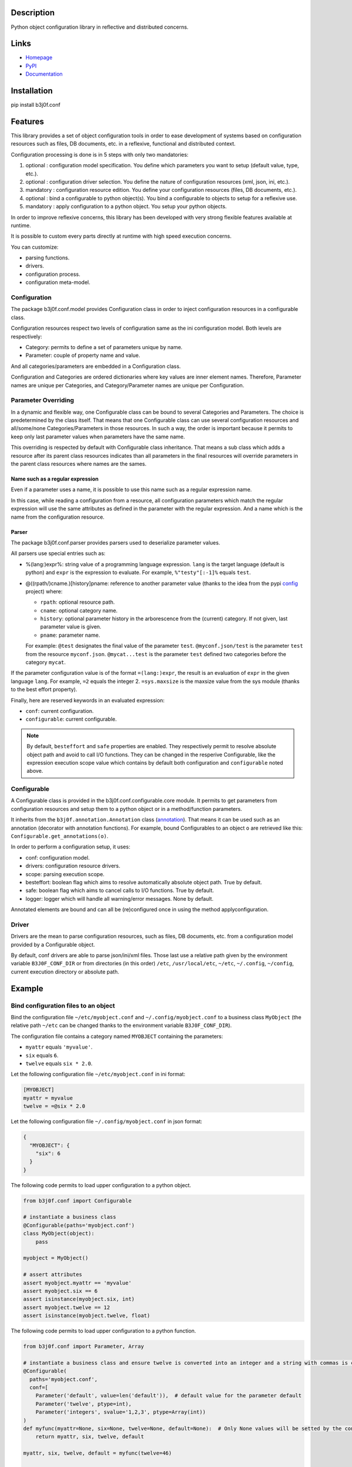 Description
-----------

Python object configuration library in reflective and distributed concerns.

.. image:: https://img.shields.io/pypi/l/b3j0f.conf.svg
   :target: https://pypi.python.org/pypi/b3j0f.conf/
   :alt: License

.. image:: https://img.shields.io/pypi/status/b3j0f.conf.svg
   :target: https://pypi.python.org/pypi/b3j0f.conf/
   :alt: Development Status

.. image:: https://img.shields.io/pypi/v/b3j0f.conf.svg
   :target: https://pypi.python.org/pypi/b3j0f.conf/
   :alt: Latest release

.. image:: https://img.shields.io/pypi/pyversions/b3j0f.conf.svg
   :target: https://pypi.python.org/pypi/b3j0f.conf/
   :alt: Supported Python versions

.. image:: https://img.shields.io/pypi/implementation/b3j0f.conf.svg
   :target: https://pypi.python.org/pypi/b3j0f.conf/
   :alt: Supported Python implementations

.. image:: https://img.shields.io/pypi/wheel/b3j0f.conf.svg
   :target: https://travis-ci.org/b3j0f/conf
   :alt: Download format

.. image:: https://travis-ci.org/b3j0f/conf.svg?branch=master
   :target: https://travis-ci.org/b3j0f/conf
   :alt: Build status

.. image:: https://coveralls.io/repos/b3j0f/conf/badge.png
   :target: https://coveralls.io/r/b3j0f/conf
   :alt: Code test coverage

.. image:: https://img.shields.io/pypi/dm/b3j0f.conf.svg
   :target: https://pypi.python.org/pypi/b3j0f.conf/
   :alt: Downloads

.. image:: https://readthedocs.org/projects/b3j0fconf/badge/?version=master
   :target: https://readthedocs.org/projects/b3j0fconf/?badge=master
   :alt: Documentation Status

.. image:: https://landscape.io/github/b3j0f/conf/master/landscape.svg?style=flat
   :target: https://landscape.io/github/b3j0f/conf/master
   :alt: Code Health

Links
-----

- `Homepage`_
- `PyPI`_
- `Documentation`_

Installation
------------

pip install b3j0f.conf

Features
--------

This library provides a set of object configuration tools in order to ease development of systems based on configuration resources such as files, DB documents, etc. in a reflexive, functional and distributed context.

Configuration processing is done is in 5 steps with only two mandatories:

1. optional : configuration model specification. You define which parameters you want to setup (default value, type, etc.).
2. optional : configuration driver selection. You define the nature of configuration resources (xml, json, ini, etc.).
3. mandatory : configuration resource edition. You define your configuration resources (files, DB documents, etc.).
4. optional : bind a configurable to python object(s). You bind a configurable to objects to setup for a reflexive use.
5. mandatory : apply configuration to a python object. You setup your python objects.

In order to improve reflexive concerns, this library has been developed with very strong flexible features available at runtime.

It is possible to custom every parts directly at runtime with high speed execution concerns.

You can customize:

- parsing functions.
- drivers.
- configuration process.
- configuration meta-model.

Configuration
#############

The package b3j0f.conf.model provides Configuration class in order to inject configuration resources in a configurable class.

Configuration resources respect two levels of configuration same as the ini configuration model. Both levels are respectively:

- Category: permits to define a set of parameters unique by name.
- Parameter: couple of property name and value.

And all categories/parameters are embedded in a Configuration class.

Configuration and Categories are ordered dictionaries where key values are inner element names. Therefore, Parameter names are unique per Categories, and Category/Parameter names are unique per Configuration.

Parameter Overriding
####################

In a dynamic and flexible way, one Configurable class can be bound to several Categories and Parameters. The choice is predetermined by the class itself. That means that one Configurable class can use several configuration resources and all/some/none Categories/Parameters in those resources. In such a way, the order is important because it permits to keep only last parameter values when parameters have the same name.

This overriding is respected by default with Configurable class inheritance. That means a sub class which adds a resource after its parent class resources indicates than all parameters in the final resources will override parameters in the parent class resources where names are the sames.

Name such as a regular expression
~~~~~~~~~~~~~~~~~~~~~~~~~~~~~~~~~

Even if a parameter uses a name, it is possible to use this name such as a regular expression name.

In this case, while reading a configuration from a resource, all configuration parameters which match the regular expression will use the same attributes as defined in the parameter with the regular expression. And a name which is the name from the configuration resource.

Parser
~~~~~~

The package b3j0f.conf.parser provides parsers used to deserialize parameter values.

All parsers use special entries such as:

- %(lang:)expr%: string value of a programming language expression. ``lang`` is the target language (default is python) and ``expr`` is the expression to evaluate. For example, ``%"testy"[:-1]%`` equals ``test``.
- @((rpath/)cname.)[history]pname: reference to another parameter value (thanks to the idea from the pypi config_ project) where:

  - ``rpath``: optional resource path.
  - ``cname``: optional category name.
  - ``history``: optional parameter history in the arborescence from the (current) category. If not given, last parameter value is given.
  - ``pname``: parameter name.

  For example: ``@test`` designates the final value of the parameter ``test``. ``@myconf.json/test`` is the parameter ``test`` from the resource ``myconf.json``. ``@mycat...test`` is the parameter ``test`` defined two categories before the category ``mycat``.

If the parameter configuration value is of the format ``=(lang:)expr``, the result is an evaluation of ``expr`` in the given language ``lang``. For example, ``=2`` equals the integer 2. ``=sys.maxsize`` is the maxsize value from the sys module (thanks to the best effort property).

Finally, here are reserved keywords in an evaluated expression:

- ``conf``: current configuration.
- ``configurable``: current configurable.

.. note::

  By default, ``besteffort`` and ``safe`` properties are enabled. They respectively permit to resolve absolute object path and avoid to call I/O functions. They can be changed in the resperive Configurable, like the expression execution scope value which contains by default both configuration and ``configurable`` noted above.

Configurable
############

A Configurable class is provided in the b3j0f.conf.configurable.core module. It permits to get parameters from configuration resources and setup them to a python object or in a method/function parameters.

It inherits from the ``b3j0f.annotation.Annotation`` class (`annotation`_). That means it can be used such as an annotation (decorator with annotation functions). For example, bound Configurables to an object ``o`` are retrieved like this: ``Configurable.get_annotations(o)``.

In order to perform a configuration setup, it uses:

- conf: configuration model.
- drivers: configuration resource drivers.
- scope: parsing execution scope.
- besteffort: boolean flag which aims to resolve automatically absolute object path. True by default.
- safe: boolean flag which aims to cancel calls to I/O functions. True by default.
- logger: logger which will handle all warning/error messages. None by default.

Annotated elements are bound and can all be (re)configured once in using the method applyconfiguration.

Driver
######

Drivers are the mean to parse configuration resources, such as files, DB documents, etc. from a configuration model provided by a Configurable object.

By default, conf drivers are able to parse json/ini/xml files. Those last use a relative path given by the environment variable ``B3J0F_CONF_DIR`` or from directories (in this order) ``/etc``, ``/usr/local/etc``, ``~/etc``, ``~/.config``, ``~/config``, current execution directory or absolute path.

Example
-------

Bind configuration files to an object
#####################################

Bind the configuration file ``~/etc/myobject.conf`` and ``~/.config/myobject.conf`` to a business class ``MyObject`` (the relative path ``~/etc`` can be changed thanks to the environment variable ``B3J0F_CONF_DIR``).

The configuration file contains a category named ``MYOBJECT`` containing the parameters:

- ``myattr`` equals ``'myvalue'``.
- ``six`` equals ``6``.
- ``twelve`` equals ``six * 2.0``.

Let the following configuration file ``~/etc/myobject.conf`` in ini format:

.. code-block:: ini

  [MYOBJECT]
  myattr = myvalue
  twelve = =@six * 2.0

Let the following configuration file ``~/.config/myobject.conf`` in json format:

.. code-block:: json

  {
    "MYOBJECT": {
      "six": 6
    }
  }

The following code permits to load upper configuration to a python object.

.. code-block:: python

  from b3j0f.conf import Configurable

  # instantiate a business class
  @Configurable(paths='myobject.conf')
  class MyObject(object):
      pass

  myobject = MyObject()

  # assert attributes
  assert myobject.myattr == 'myvalue'
  assert myobject.six == 6
  assert isinstance(myobject.six, int)
  assert myobject.twelve == 12
  assert isinstance(myobject.twelve, float)

The following code permits to load upper configuration to a python function.

.. code-block:: python

  from b3j0f.conf import Parameter, Array

  # instantiate a business class and ensure twelve is converted into an integer and a string with commas is converted into an array of integers.
  @Configurable(
    paths='myobject.conf',
    conf=[
      Parameter('default', value=len('default')),  # default value for the parameter default
      Parameter('twelve', ptype=int),
      Parameter('integers', svalue='1,2,3', ptype=Array(int))
  )
  def myfunc(myattr=None, six=None, twelve=None, default=None):  # Only None values will be setted by the configuration
      return myattr, six, twelve, default

  myattr, six, twelve, default = myfunc(twelve=46)

  # assert attributes
  assert myobject.default == 7
  assert myobject.myattr == 'myvalue'
  assert myobject.six == 6
  assert myobject.twelve == 46
  assert isinstance(myobject.twelve, int)
  assert myobject.integers == [1, 2, 3]

Class configuration
###################

.. code-block:: python

  from b3j0f.conf import category
  from b3j0f.conf import Configurable

  # class configuration
  @Configurable(conf=category('land', Parameter('country', value='fr')))
  class World(object):
      pass

  world = World()
  assert world.country == 'fr'

One configuration with several objects
######################################

.. code-block:: python

  land = Configurable.get_annotations(world)[0]  # class method for retrieving Configurables

  @land  # bind land to World2
  class World2(object):
      pass

  world2 = World2()

  assert World2().country == 'fr'

  class World3(object):
      pass

  world3 = World3()
  land.applyconfiguration([world3])  # apply land on world3 without annotated it

  assert world3.country == 'fr'

  world3s = (land(World3()) for _ in range(5))  # annotate a set of worlds

  land.conf['land']['country'] = 'en'  # change default country code

  land.applyconfiguration()  # update all annotated objects

  for _world3 in world3s:
      assert _world3.country == 'en'

  assert world2.country == 'en'

  assert world3.country == 'fr'  # check not annotated element has not changed

Configure object constructor
############################

.. code-block:: python

  land.autoconf = False  # disable autoconf

  @land
  class World4(object):
      def __init__(self, country=None):
          self.safecountry = country

  world4 = World4()

  assert not hasattr(world4, 'country')  # disabled auto conf side effect
  assert world4.safecountry = 'en'

  land.applyconfiguration()  # configure all land targets

  assert world4.country == 'en'

Configure function parameters
#############################

.. code-block:: python

  @land
  def getcountry(country=None):
      print(country)
      return country

  assert getcountry() == 'en'

  land['land']['country'] = 'fr'

  assert getcountry() == 'fr'

Configure embedded objects
##########################

.. code-block:: python

  from b3j0f.conf import configuration, category, Parameter

  class SubTest(object):
      pass

  @Configurable(
      conf=(
          configuration(
              category('', Parameter('subtest', value=SubTest)),
  # the prefix ':' refers (recursively) to a sub configuration for the parameter named with the suffix after ':'
              category(':subtest', Parameter('subsubtest', value=SubTest)),
              category(':subtset:subsubtest', Parameter('test', value=True))
          )
      )
  )
  class Test(object):
      pass

  test = Test()

  assert isinstance(test.subtest, SubTest)
  assert isinstance(test.subtest.subsubtest)
  assert not hasattr(test.subtest, 'test')
  assert test.subtest.subsubtest.test is True

  # and you can still apply configuration
  Configurable.get_annotations(test)[0].conf[':subtset:subsubtest']['test'] = False
  applyconfiguration(targets=[test])

  assert test.subtest.subsubtest.test is False

Configure metaclasses
#####################

.. code-block:: python

  from six import add_metaclass

  @Configurable(conf=Parameter('test', value=True))
  class MetaTest(type):
      pass

  @add_metaclass(MetaTest)
  class Test(object):
      pass

  test = Test()

  assert test.test is True

Perspectives
------------

- wait feedbacks during 6 months before passing it to a stable version.
- Cython implementation.
- add GUI in order to ease management of multi resources and categorized parameters.

Donation
--------

.. image:: https://cdn.rawgit.com/gratipay/gratipay-badge/2.3.0/dist/gratipay.png
   :target: https://gratipay.com/b3j0f/
   :alt: I'm grateful for gifts, but don't have a specific funding goal.

.. _Homepage: https://github.com/b3j0f/conf
.. _Documentation: http://b3j0fconf.readthedocs.org/en/master/
.. _PyPI: https://pypi.python.org/pypi/b3j0f.conf/
.. _config: https://pypi.python.org/pypi/config/
.. _annotation: https://github.com/b3j0f/annotation
